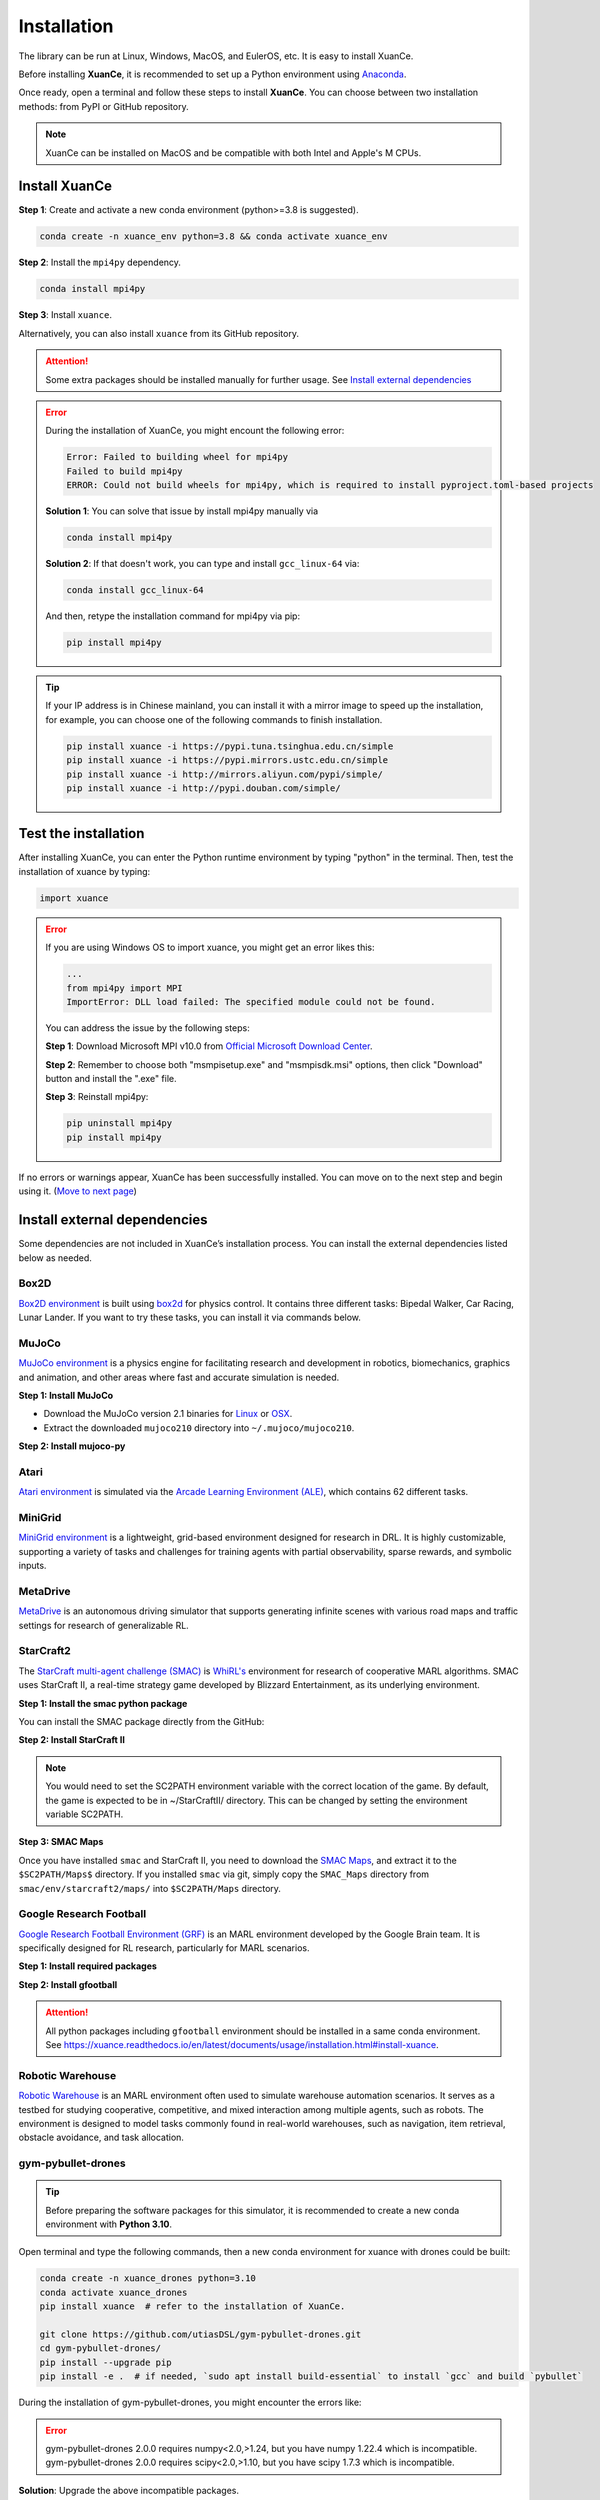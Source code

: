 Installation
===========================

The library can be run at Linux, Windows, MacOS, and EulerOS, etc. It is easy to install XuanCe.

Before installing **XuanCe**, it is recommended to set up a Python environment using Anaconda_.

Once ready, open a terminal and follow these steps to install **XuanCe**.
You can choose between two installation methods: from PyPI or GitHub repository.

.. note::

    XuanCe can be installed on MacOS and be compatible with both Intel and Apple's M CPUs.

Install XuanCe
---------------------------------------------

**Step 1**: Create and activate a new conda environment (python>=3.8 is suggested).

.. code-block:: bash

    conda create -n xuance_env python=3.8 && conda activate xuance_env

**Step 2**: Install the ``mpi4py`` dependency.

.. code-block:: bash
    
    conda install mpi4py

**Step 3**: Install ``xuance``.

.. tabs::

    .. tab:: No DL toolbox

        .. code-block:: bash

            pip install xuance

    .. tab:: |_3| |torch| |_3|

        .. code-block:: bash

            pip install xuance[torch]

    .. tab:: |_3| |tensorflow| |_3|

        .. code-block:: bash

            pip install xuance[tensorflow]

    .. tab:: |_3| |mindspore| |_3|

        .. code-block:: bash

            pip install xuance[mindspore]

    .. tab:: All DL toolbox

        .. code-block:: bash

            pip install xuance[all]

Alternatively, you can also install ``xuance`` from its GitHub repository.

.. tabs::

    .. tab:: No DL toolbox

        .. code-block:: bash

            git clone https://github.com/agi-brain/xuance.git
            cd xuance
            pip install -e .

    .. tab:: |_4| |torch| |_4|

        .. code-block:: bash

            git clone https://github.com/agi-brain/xuance.git
            cd xuance
            pip install -e .[torch]

    .. tab:: |tensorflow|

        .. code-block:: bash

            git clone https://github.com/agi-brain/xuance.git
            cd xuance
            pip install -e .[tensorflow]

    .. tab:: |mindspore|

        .. code-block:: bash

            git clone https://github.com/agi-brain/xuance.git
            cd xuance
            pip install -e .[mindspore]

    .. tab:: All DL toolbox

        .. code-block:: bash

            git clone https://github.com/agi-brain/xuance.git
            cd xuance
            pip install -e .[all]

.. attention::

    Some extra packages should be installed manually for further usage.
    See `Install external dependencies <#id1>`_

.. error::

    During the installation of XuanCe, you might encount the following error:

    .. code-block:: bash

        Error: Failed to building wheel for mpi4py
        Failed to build mpi4py
        ERROR: Could not build wheels for mpi4py, which is required to install pyproject.toml-based projects

    **Solution 1**: You can solve that issue by install mpi4py manually via

    .. code-block:: bash

        conda install mpi4py

    **Solution 2**: If that doesn't work, you can type and install ``gcc_linux-64`` via:

    .. code-block:: bash

        conda install gcc_linux-64

    And then, retype the installation command for mpi4py via pip:

    .. code-block:: bash

        pip install mpi4py

.. tip::

    If your IP address is in Chinese mainland, you can install it with a mirror image to speed up the installation,
    for example, you can choose one of the following commands to finish installation.

    .. code-block:: bash

        pip install xuance -i https://pypi.tuna.tsinghua.edu.cn/simple
        pip install xuance -i https://pypi.mirrors.ustc.edu.cn/simple
        pip install xuance -i http://mirrors.aliyun.com/pypi/simple/
        pip install xuance -i http://pypi.douban.com/simple/

.. _Anaconda: https://www.anaconda.com/download
.. _PyTorch: https://pytorch.org/get-started/locally/
.. _TensorFlow2: https://www.tensorflow.org/install
.. _MindSpore: https://www.mindspore.cn/install/en

Test the installation
--------------------------------------------------------------------

After installing XuanCe, you can enter the Python runtime environment by typing "python" in the terminal.
Then, test the installation of xuance by typing:

.. code-block:: python

    import xuance


.. error::

    If you are using Windows OS to import xuance, you might get an error likes this:

    .. code-block:: bash

        ...
        from mpi4py import MPI
        ImportError: DLL load failed: The specified module could not be found.

    You can address the issue by the following steps:

    **Step 1**: Download Microsoft MPI v10.0 from `Official Microsoft Download Center <https://www.microsoft.com/en-us/download/details.aspx?id=57467>`_.

    **Step 2**: Remember to choose both "msmpisetup.exe" and "msmpisdk.msi" options, then click "Download" button and install the ".exe" file.

    **Step 3**: Reinstall mpi4py:

    .. code-block:: bash

        pip uninstall mpi4py
        pip install mpi4py


If no errors or warnings appear, XuanCe has been successfully installed.
You can move on to the next step and begin using it. (`Move to next page <basic_usage.html>`_)

.. raw:: html

    <br><hr>

Install external dependencies
-------------------------------

Some dependencies are not included in XuanCe’s installation process.
You can install the external dependencies listed below as needed.

Box2D
^^^^^^^^

`Box2D environment <../api/environments/single_agent_env/gym.html#box2d>`_ is built using `box2d <https://box2d.org/>`_ for physics control.
It contains three different tasks: Bipedal Walker, Car Racing, Lunar Lander.
If you want to try these tasks, you can install it via commands below.

.. tabs::

    .. tab:: From PyPI

        .. code-block:: bash

            pip install swig==4.3.0
            pip install gymnasium[box2d]==0.28.1

    .. tab:: From XuanCe

        .. code-block:: bash

            pip install xuance[box2d]

MuJoCo
^^^^^^^^

`MuJoCo environment <../api/environments/single_agent_env/gym.html#mujoco>`_ is a physics engine for facilitating research and development in robotics, biomechanics, graphics and animation,
and other areas where fast and accurate simulation is needed.

**Step 1: Install MuJoCo**

* Download the MuJoCo version 2.1 binaries for `Linux <https://mujoco.org/download/mujoco210-linux-x86_64.tar.gz>`_ or `OSX <https://mujoco.org/download/mujoco210-macos-x86_64.tar.gz>`_.
* Extract the downloaded ``mujoco210`` directory into ``~/.mujoco/mujoco210``.

**Step 2: Install mujoco-py**

.. tabs::

    .. tab:: From PyPI

        .. code-block:: bash

            pip install gymnasium[mujoco]

    .. tab:: From XuanCe

        .. code-block:: bash

            pip install xuance[mujoco]

Atari
^^^^^^^^

`Atari environment <../api/environments/single_agent_env/gym.html#atari>`_ is simulated via the
`Arcade Learning Environment (ALE) <https://www.jair.org/index.php/jair/article/view/10819>`_,
which contains 62 different tasks.

.. tabs::

    .. tab:: From PyPI

        .. code-block:: bash

            pip install gymnasium[accept-rom-license]==0.28.1
            pip install gymnasium[atari]==0.28.1
            pip install ale-py==0.8.1

    .. tab:: From XuanCe

        .. code-block:: bash

            pip install xuance[atari]

MiniGrid
^^^^^^^^^

`MiniGrid environment <../api/environments/single_agent_env/minigrid.html>`_ is a lightweight, grid-based environment designed for research in DRL.
It is highly customizable, supporting a variety of tasks and challenges for training agents
with partial observability, sparse rewards, and symbolic inputs.

.. tabs::

    .. tab:: From PyPI

        .. code-block::

            pip install minigrid

    .. tab:: From GitHub Repository

        .. code-block::

            git clone https://github.com/Farama-Foundation/Minigrid.git
            cd Minigrid
            pip install -e .

    .. tab:: From XuanCe

        .. code-block::

            pip install xuance[minigrid]


MetaDrive
^^^^^^^^^^^

`MetaDrive <../api/environments/single_agent_env/metadrive.html>`_ is an autonomous driving simulator that supports generating infinite scenes with various road maps and traffic settings for research of generalizable RL.

.. tabs::

    .. tab:: From PyPI

        .. code-block::

            pip install metadrive

    .. tab:: From GitHub Repository

        .. code-block::

            git clone https://github.com/metadriverse/metadrive.git
            cd metadrive
            pip install -e .

    .. tab:: From XuanCe

        .. code-block::

            pip install xuance[metadrive]


StarCraft2
^^^^^^^^^^^^

The `StarCraft multi-agent challenge (SMAC) <../api/environments/multi_agent_env/smac.html>`_ is `WhiRL's <https://whirl.cs.ox.ac.uk/>`_ environment for research of cooperative MARL algorithms.
SMAC uses StarCraft II, a real-time strategy game developed by Blizzard Entertainment, as its underlying environment.

**Step 1: Install the smac python package**

You can install the SMAC package directly from the GitHub:

.. tabs::

    .. tab:: Method 1

        .. code-block:: bash

            pip install git+https://github.com/oxwhirl/smac.git

    .. tab:: Method 2

        .. code-block:: bash

            git clone https://github.com/oxwhirl/smac.git
            cd smac/
            pip install -e .


**Step 2: Install StarCraft II**

.. tabs::

    .. tab:: Linux

        Please use the `Blizzard's repository <https://github.com/Blizzard/s2client-proto?tab=readme-ov-file#downloads>`_
        to download the Linux version of StarCraft II.

    .. tab:: Windows/MacOS

        You need to first install StarCraft II from `BATTAL.NET <https://battle.net/>`_
        or `https://starcraft2.blizzard.com <http://battle.net/sc2/en/legacy-of-the-void/>`_.

.. note::

    You would need to set the SC2PATH environment variable with the correct location of the game.
    By default, the game is expected to be in ~/StarCraftII/ directory.
    This can be changed by setting the environment variable SC2PATH.

**Step 3: SMAC Maps**

Once you have installed ``smac`` and StarCraft II, you need to download the
`SMAC Maps <https://github.com/oxwhirl/smac/releases/download/v0.1-beta1/SMAC_Maps.zip>`_,
and extract it to the ``$SC2PATH/Maps$`` directory.
If you installed ``smac`` via git, simply copy the ``SMAC_Maps`` directory
from ``smac/env/starcraft2/maps/`` into ``$SC2PATH/Maps`` directory.

Google Research Football
^^^^^^^^^^^^^^^^^^^^^^^^^

`Google Research Football Environment (GRF) <../api/environments/multi_agent_env/football.html>`_ is an MARL environment developed by the Google Brain team.
It is specifically designed for RL research, particularly for MARL scenarios.

**Step 1: Install required packages**

.. tabs::

    .. tab:: Linux

        .. code-block:: bash

            sudo apt-get install git cmake build-essential libgl1-mesa-dev libsdl2-dev \
            libsdl2-image-dev libsdl2-ttf-dev libsdl2-gfx-dev libboost-all-dev \
            libdirectfb-dev libst-dev mesa-utils xvfb x11vnc python3-pip

            python3 -m pip install --upgrade pip setuptools psutil wheel

    .. tab:: MacOS

        .. code-block:: bash

            brew install git python3 cmake sdl2 sdl2_image sdl2_ttf sdl2_gfx boost boost-python3

            python3 -m pip install --upgrade pip setuptools psutil wheel

    .. tab:: Windows

        .. code-block::

            python -m pip install --upgrade pip setuptools psutil wheel

**Step 2: Install gfootball**

.. tabs::

    .. tab:: From PyPI

        .. code-block:: bash

            python3 -m pip install gfootball

    .. tab:: From GitHub repository

        .. code-block:: bash

            git clone https://github.com/google-research/football.git
            cd football
            python3 -m pip install .


.. attention::

    All python packages including ``gfootball`` environment should be installed in a same conda environment.
    See `https://xuance.readthedocs.io/en/latest/documents/usage/installation.html#install-xuance <https://xuance.readthedocs.io/en/latest/documents/usage/installation.html#install-xuance>`_.


Robotic Warehouse
^^^^^^^^^^^^^^^^^^^

`Robotic Warehouse <../api/environments/multi_agent_env/robotic_warehouse.html>`_ is an MARL environment often used to simulate warehouse automation scenarios.
It serves as a testbed for studying cooperative, competitive, and mixed interaction among multiple agents, such as robots.
The environment is designed to model tasks commonly found in real-world warehouses,
such as navigation, item retrieval, obstacle avoidance, and task allocation.

.. tabs::

    .. tab:: From PyPI

        .. code-block::

            pip install rware

    .. tab:: From GitHub Repository

        .. code-block::

            git clone git@github.com:uoe-agents/robotic-warehouse.git
            cd robotic-warehouse
            pip install -e .

    .. tab:: From XuanCe

        .. code-block::

            pip install xuance[rware]


gym-pybullet-drones
^^^^^^^^^^^^^^^^^^^^

.. tip::

    Before preparing the software packages for this simulator, it is recommended to create a new conda environment with **Python 3.10**.

Open terminal and type the following commands, then a new conda environment for xuance with drones could be built:

.. code-block:: bash

    conda create -n xuance_drones python=3.10
    conda activate xuance_drones
    pip install xuance  # refer to the installation of XuanCe.

    git clone https://github.com/utiasDSL/gym-pybullet-drones.git
    cd gym-pybullet-drones/
    pip install --upgrade pip
    pip install -e .  # if needed, `sudo apt install build-essential` to install `gcc` and build `pybullet`

During the installation of gym-pybullet-drones, you might encounter the errors like:

.. error::

    | gym-pybullet-drones 2.0.0 requires numpy<2.0,>1.24, but you have numpy 1.22.4 which is incompatible.
    | gym-pybullet-drones 2.0.0 requires scipy<2.0,>1.10, but you have scipy 1.7.3 which is incompatible.

**Solution**: Upgrade the above incompatible packages.

.. code-block:: bash

    pip install numpy==1.24.0
    pip install scipy==1.12.0

DCG algorithm dependency (torch-scatter)
^^^^^^^^^^^^^^^^^^^^^^^^^^^^^^^^^^^^^^^^^

The DCG algorithm in the XuanCe project relies on the torch-scatter library.
In most cases, you can install it directly using the following command:

.. code-block:: bash

    pip install torch-scatter

However, on certain systems (e.g., specific operating systems or hardware environments),
this command may result in installation errors.
To ensure compatibility, follow the steps below to correctly install torch-scatter:

**1. Check Your PyTorch and CUDA Versions**

Use the following command to check the installed version of PyTorch and CUDA in your environment:

.. code-block:: bash

    python -c "import torch; print(torch.__version__, torch.version.cuda)"

Take note of the PyTorch version (e.g., 2.0.1) and the CUDA version (e.g., 11.8) as they will be needed to select the appropriate version of torch-scatter.

**2. Refer to the Official torch-scatter Installation Guide**

Visit the `official torch-scatter installation page <https://pypi.org/project/torch-scatter/>`_ (internet connection required).
Find the installation command that matches your PyTorch and CUDA versions. For example:

- If your PyTorch version is 2.0.1 and CUDA version is 11.8, run:

.. code-block:: bash

    pip install torch-scatter -f https://data.pyg.org/whl/torch-2.0.1+cu118.html

- If you are using the CPU-only version of PyTorch, choose the +cpu installation link, such as:

.. code-block:: bash

    pip install torch-scatter -f https://data.pyg.org/whl/torch-2.0.1+cpu.html

**3. Troubleshooting Compatibility Issues**

If you encounter issues during installation, ensure the following:
- PyTorch is correctly installed and the version matches the selected torch-scatter wheel.
- Your Python and pip versions are up to date. You can update pip using:

.. code-block:: bash

    python -m pip install --upgrade pip

**4. Verify Installation**

After installation, verify that torch-scatter is installed successfully by running:

.. code-block:: bash

    python -c "import torch_scatter; print('torch-scatter installed successfully')"
